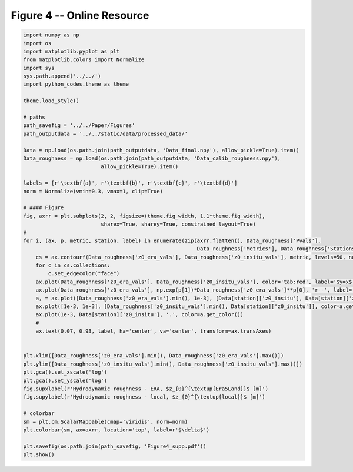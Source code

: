 
.. DO NOT EDIT.
.. THIS FILE WAS AUTOMATICALLY GENERATED BY SPHINX-GALLERY.
.. TO MAKE CHANGES, EDIT THE SOURCE PYTHON FILE:
.. "Paper_figure/Supplementary_Figures/Figure04_supp.py"
.. LINE NUMBERS ARE GIVEN BELOW.

.. only:: html

    .. note::
        :class: sphx-glr-download-link-note

        Click :ref:`here <sphx_glr_download_Paper_figure_Supplementary_Figures_Figure04_supp.py>`
        to download the full example code

.. rst-class:: sphx-glr-example-title

.. _sphx_glr_Paper_figure_Supplementary_Figures_Figure04_supp.py:


============================
Figure 4 -- Online Resource
============================

.. GENERATED FROM PYTHON SOURCE LINES 7-60



.. image-sg:: /Paper_figure/Supplementary_Figures/images/sphx_glr_Figure04_supp_001.png
   :alt: Figure04 supp
   :srcset: /Paper_figure/Supplementary_Figures/images/sphx_glr_Figure04_supp_001.png
   :class: sphx-glr-single-img





.. code-block:: default


    import numpy as np
    import os
    import matplotlib.pyplot as plt
    from matplotlib.colors import Normalize
    import sys
    sys.path.append('../../')
    import python_codes.theme as theme

    theme.load_style()

    # paths
    path_savefig = '../../Paper/Figures'
    path_outputdata = '../../static/data/processed_data/'

    Data = np.load(os.path.join(path_outputdata, 'Data_final.npy'), allow_pickle=True).item()
    Data_roughness = np.load(os.path.join(path_outputdata, 'Data_calib_roughness.npy'),
                             allow_pickle=True).item()

    labels = [r'\textbf{a}', r'\textbf{b}', r'\textbf{c}', r'\textbf{d}']
    norm = Normalize(vmin=0.3, vmax=1, clip=True)

    # #### Figure
    fig, axrr = plt.subplots(2, 2, figsize=(theme.fig_width, 1.1*theme.fig_width),
                             sharex=True, sharey=True, constrained_layout=True)
    #
    for i, (ax, p, metric, station, label) in enumerate(zip(axrr.flatten(), Data_roughness['Pvals'],
                                                            Data_roughness['Metrics'], Data_roughness['Stations'], labels)):
        cs = ax.contourf(Data_roughness['z0_era_vals'], Data_roughness['z0_insitu_vals'], metric, levels=50, norm=norm)
        for c in cs.collections:
            c.set_edgecolor("face")
        ax.plot(Data_roughness['z0_era_vals'], Data_roughness['z0_insitu_vals'], color='tab:red', label='$y=x$')
        ax.plot(Data_roughness['z0_era_vals'], np.exp(p[1])*Data_roughness['z0_era_vals']**p[0], 'r--', label='minimum line')
        a, = ax.plot([Data_roughness['z0_era_vals'].min(), 1e-3], [Data[station]['z0_insitu'], Data[station]['z0_insitu']], color='tab:orange')
        ax.plot([1e-3, 1e-3], [Data_roughness['z0_insitu_vals'].min(), Data[station]['z0_insitu']], color=a.get_color())
        ax.plot(1e-3, Data[station]['z0_insitu'], '.', color=a.get_color())
        #
        ax.text(0.07, 0.93, label, ha='center', va='center', transform=ax.transAxes)


    plt.xlim([Data_roughness['z0_era_vals'].min(), Data_roughness['z0_era_vals'].max()])
    plt.ylim([Data_roughness['z0_insitu_vals'].min(), Data_roughness['z0_insitu_vals'].max()])
    plt.gca().set_xscale('log')
    plt.gca().set_yscale('log')
    fig.supxlabel(r'Hydrodynamic roughness - ERA, $z_{0}^{\textup{Era5Land}}$ [m]')
    fig.supylabel(r'Hydrodynamic roughness - local, $z_{0}^{\textup{local}}$ [m]')

    # colorbar
    sm = plt.cm.ScalarMappable(cmap='viridis', norm=norm)
    plt.colorbar(sm, ax=axrr, location='top', label=r'$\delta$')

    plt.savefig(os.path.join(path_savefig, 'Figure4_supp.pdf'))
    plt.show()


.. rst-class:: sphx-glr-timing

   **Total running time of the script:** ( 0 minutes  4.002 seconds)


.. _sphx_glr_download_Paper_figure_Supplementary_Figures_Figure04_supp.py:


.. only :: html

 .. container:: sphx-glr-footer
    :class: sphx-glr-footer-example



  .. container:: sphx-glr-download sphx-glr-download-python

     :download:`Download Python source code: Figure04_supp.py <Figure04_supp.py>`



  .. container:: sphx-glr-download sphx-glr-download-jupyter

     :download:`Download Jupyter notebook: Figure04_supp.ipynb <Figure04_supp.ipynb>`


.. only:: html

 .. rst-class:: sphx-glr-signature

    `Gallery generated by Sphinx-Gallery <https://sphinx-gallery.github.io>`_
